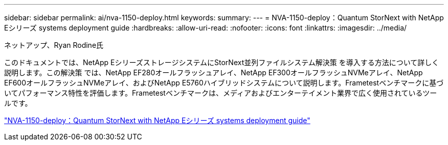 ---
sidebar: sidebar 
permalink: ai/nva-1150-deploy.html 
keywords:  
summary:  
---
= NVA-1150-deploy：Quantum StorNext with NetApp Eシリーズ systems deployment guide
:hardbreaks:
:allow-uri-read: 
:nofooter: 
:icons: font
:linkattrs: 
:imagesdir: ../media/


ネットアップ、Ryan Rodine氏

[role="lead"]
このドキュメントでは、NetApp EシリーズストレージシステムにStorNext並列ファイルシステム解決策 を導入する方法について詳しく説明します。この解決策 では、NetApp EF280オールフラッシュアレイ、NetApp EF300オールフラッシュNVMeアレイ、NetApp EF600オールフラッシュNVMeアレイ、およびNetApp E5760ハイブリッドシステムについて説明します。Frametestベンチマークに基づいてパフォーマンス特性を評価します。Frametestベンチマークは、メディアおよびエンターテイメント業界で広く使用されているツールです。

link:https://www.netapp.com/pdf.html?item=/media/19429-nva-1150-deploy.pdf["NVA-1150-deploy：Quantum StorNext with NetApp Eシリーズ systems deployment guide"^]
